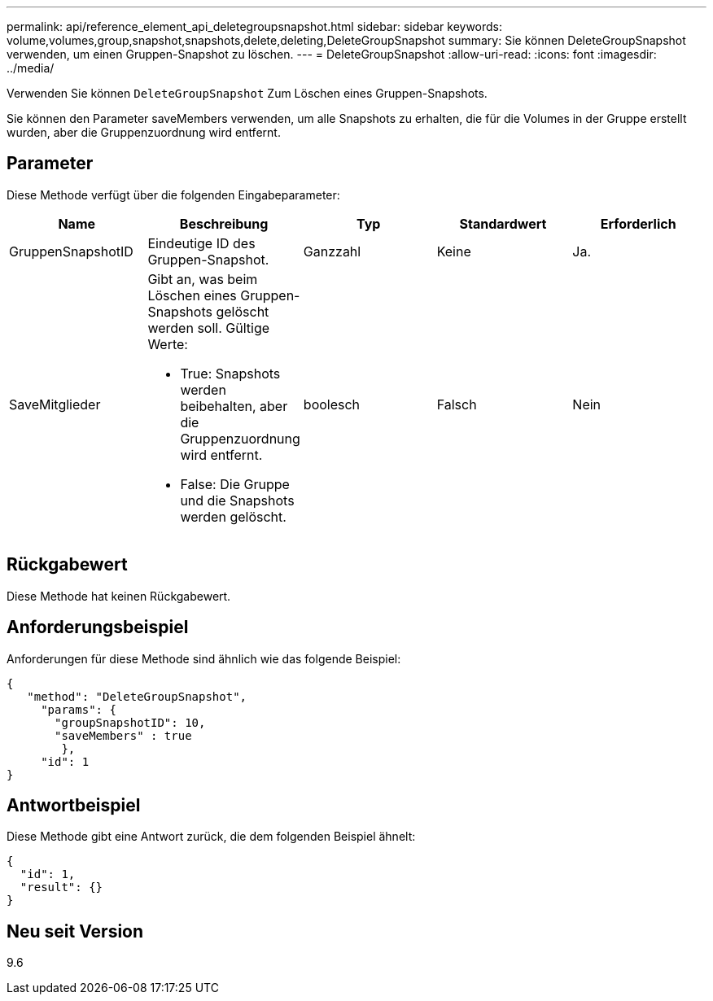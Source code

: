 ---
permalink: api/reference_element_api_deletegroupsnapshot.html 
sidebar: sidebar 
keywords: volume,volumes,group,snapshot,snapshots,delete,deleting,DeleteGroupSnapshot 
summary: Sie können DeleteGroupSnapshot verwenden, um einen Gruppen-Snapshot zu löschen. 
---
= DeleteGroupSnapshot
:allow-uri-read: 
:icons: font
:imagesdir: ../media/


[role="lead"]
Verwenden Sie können `DeleteGroupSnapshot` Zum Löschen eines Gruppen-Snapshots.

Sie können den Parameter saveMembers verwenden, um alle Snapshots zu erhalten, die für die Volumes in der Gruppe erstellt wurden, aber die Gruppenzuordnung wird entfernt.



== Parameter

Diese Methode verfügt über die folgenden Eingabeparameter:

|===
| Name | Beschreibung | Typ | Standardwert | Erforderlich 


 a| 
GruppenSnapshotID
 a| 
Eindeutige ID des Gruppen-Snapshot.
 a| 
Ganzzahl
 a| 
Keine
 a| 
Ja.



 a| 
SaveMitglieder
 a| 
Gibt an, was beim Löschen eines Gruppen-Snapshots gelöscht werden soll. Gültige Werte:

* True: Snapshots werden beibehalten, aber die Gruppenzuordnung wird entfernt.
* False: Die Gruppe und die Snapshots werden gelöscht.

 a| 
boolesch
 a| 
Falsch
 a| 
Nein

|===


== Rückgabewert

Diese Methode hat keinen Rückgabewert.



== Anforderungsbeispiel

Anforderungen für diese Methode sind ähnlich wie das folgende Beispiel:

[listing]
----
{
   "method": "DeleteGroupSnapshot",
     "params": {
       "groupSnapshotID": 10,
       "saveMembers" : true
        },
     "id": 1
}
----


== Antwortbeispiel

Diese Methode gibt eine Antwort zurück, die dem folgenden Beispiel ähnelt:

[listing]
----
{
  "id": 1,
  "result": {}
}
----


== Neu seit Version

9.6
